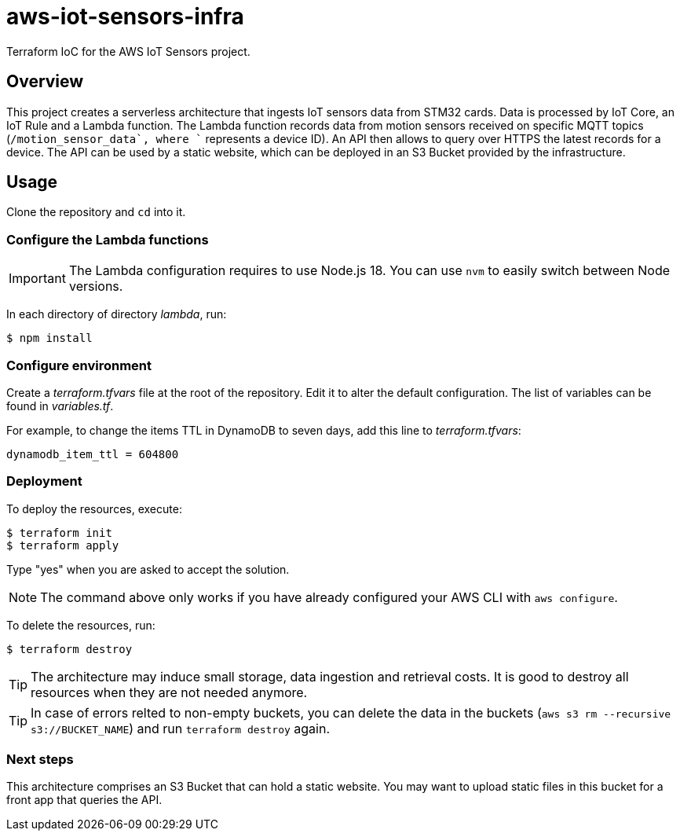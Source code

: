 = aws-iot-sensors-infra
:source-highlighter: highlight.js
:source-language: terraform


Terraform IoC for the AWS IoT Sensors project.


== Overview

This project creates a serverless architecture that ingests IoT sensors data from STM32 cards.  Data is processed by IoT Core, an IoT Rule and a Lambda function.  The Lambda function records data from motion sensors received on specific MQTT topics (`+/motion_sensor_data`, where `+` represents a device ID).  An API then allows to query over HTTPS the latest records for a device.  The API can be used by a static website, which can be deployed in an S3 Bucket provided by the infrastructure.


== Usage

Clone the repository and `cd` into it.


=== Configure the Lambda functions

IMPORTANT: The Lambda configuration requires to use Node.js 18.  You can use `nvm` to easily switch between Node versions.

In each directory of directory _lambda_, run:

....
$ npm install
....


=== Configure environment

Create a _terraform.tfvars_ file at the root of the repository.  Edit it to alter the default configuration.  The list of variables can be found in _variables.tf_.

For example, to change the items TTL in DynamoDB to seven days, add this line to _terraform.tfvars_:

[source,tf]
----
dynamodb_item_ttl = 604800
----


=== Deployment

To deploy the resources, execute:

....
$ terraform init
$ terraform apply
....

Type "yes" when you are asked to accept the solution.

NOTE: The command above only works if you have already configured your AWS CLI with `aws configure`.

To delete the resources, run:

....
$ terraform destroy
....

TIP: The architecture may induce small storage, data ingestion and retrieval costs.  It is good to destroy all resources when they are not needed anymore.

TIP: In case of errors relted to non-empty buckets, you can delete the data in the buckets (`aws s3 rm --recursive s3://BUCKET_NAME`) and run `terraform destroy` again.


=== Next steps

This architecture comprises an S3 Bucket that can hold a static website.  You may want to upload static files in this bucket for a front app that queries the API.
